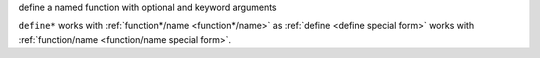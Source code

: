 define a named function with optional and keyword arguments

``define*`` works with :ref:`function*/name <function*/name>` as
:ref:`define <define special form>` works with :ref:`function/name
<function/name special form>`.
